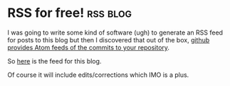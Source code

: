 * RSS for free!                                                    :rss:blog:
  I was going to write some kind of software (ugh) to generate an RSS
  feed for posts to this blog but then I discovered that out of the
  box, [[http://stackoverflow.com/questions/7353538/setting-up-an-github-commit-rss-feed][github provides Atom feeds of the commits to your repository]].

  So [[https://github.com/adsgray/microblog/commits/master.atom][here]] is the feed for this blog.

  Of course it will include edits/corrections which IMO is a plus.
